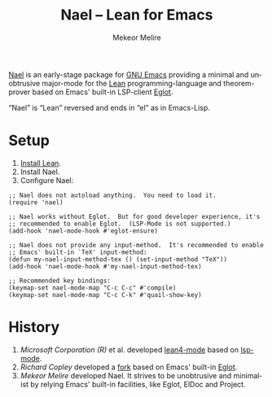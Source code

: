 #+title: Nael – Lean for Emacs
#+author: Mekeor Melire
#+language: en
#+export_file_name: nael.texi
#+texinfo_dir_category: Emacs misc features
#+texinfo_dir_title: Nael: (nael).
#+texinfo_dir_desc: Major mode for Lean.

[[https://codeberg.org/mekeor/nael][Nael]] is an early-stage package for [[https://www.gnu.org/software/emacs/][GNU Emacs]] providing a minimal and
unobtrusive major-mode for the [[https://lean-lang.org/][Lean]] programming-language and
theorem-prover based on Emacs' built-in LSP-client [[https://www.gnu.org/software/emacs/manual/html_node/eglot/][Eglot]].

“Nael” is “Lean” reversed and ends in “el” as in Emacs-Lisp.

* Setup

1. [[https://lean-lang.org/lean4/doc/setup.html][Install Lean]].
2. Install Nael.
3. Configure Nael:

#+begin_src elisp
;; Nael does not autoload anything.  You need to load it.
(require 'nael)

;; Nael works without Eglot.  But for good developer experience, it's
;; recommended to enable Eglot.  (LSP-Mode is not supported.)
(add-hook 'nael-mode-hook #'eglot-ensure)

;; Nael does not provide any input-method.  It's recommended to enable
;; Emacs' built-in `TeX' input-method:
(defun my-nael-input-method-tex () (set-input-method "TeX"))
(add-hook 'nael-mode-hook #'my-nael-input-method-tex)

;; Recommended key bindings:
(keymap-set nael-mode-map "C-c C-c" #'compile)
(keymap-set nael-mode-map "C-c C-k" #'quail-show-key)
#+end_src

* History

1. /Microsoft Corporation (R)/ et al. developed [[https://github.com/leanprover-community/lean4-mode][lean4-mode]] based on
   [[https://github.com/emacs-lsp/lsp-mode][lsp-mode]].
2. /Richard Copley/ developed a [[https://github.com/bustercopley/lean4-mode][fork]] based on Emacs' built-in [[https://www.gnu.org/software/emacs/manual/html_node/eglot/][Eglot]].
3. /Mekeor Melire/ developed Nael.  It strives to be unobtrusive and
   minimalist by relying Emacs' built-in facilities, like Eglot, ElDoc
   and Project.

* Roadmap :noexport:

- Check if we should to disable =workspace/didChangeWatchedFiles= just
  like upstream.
- Support fontification via semantic tokens from language server:
  https://codeberg.org/eownerdead/eglot-semantic-tokens
  https://codeberg.org/harald/eglot-semtok
  https://github.com/joaotavora/eglot/pull/839
